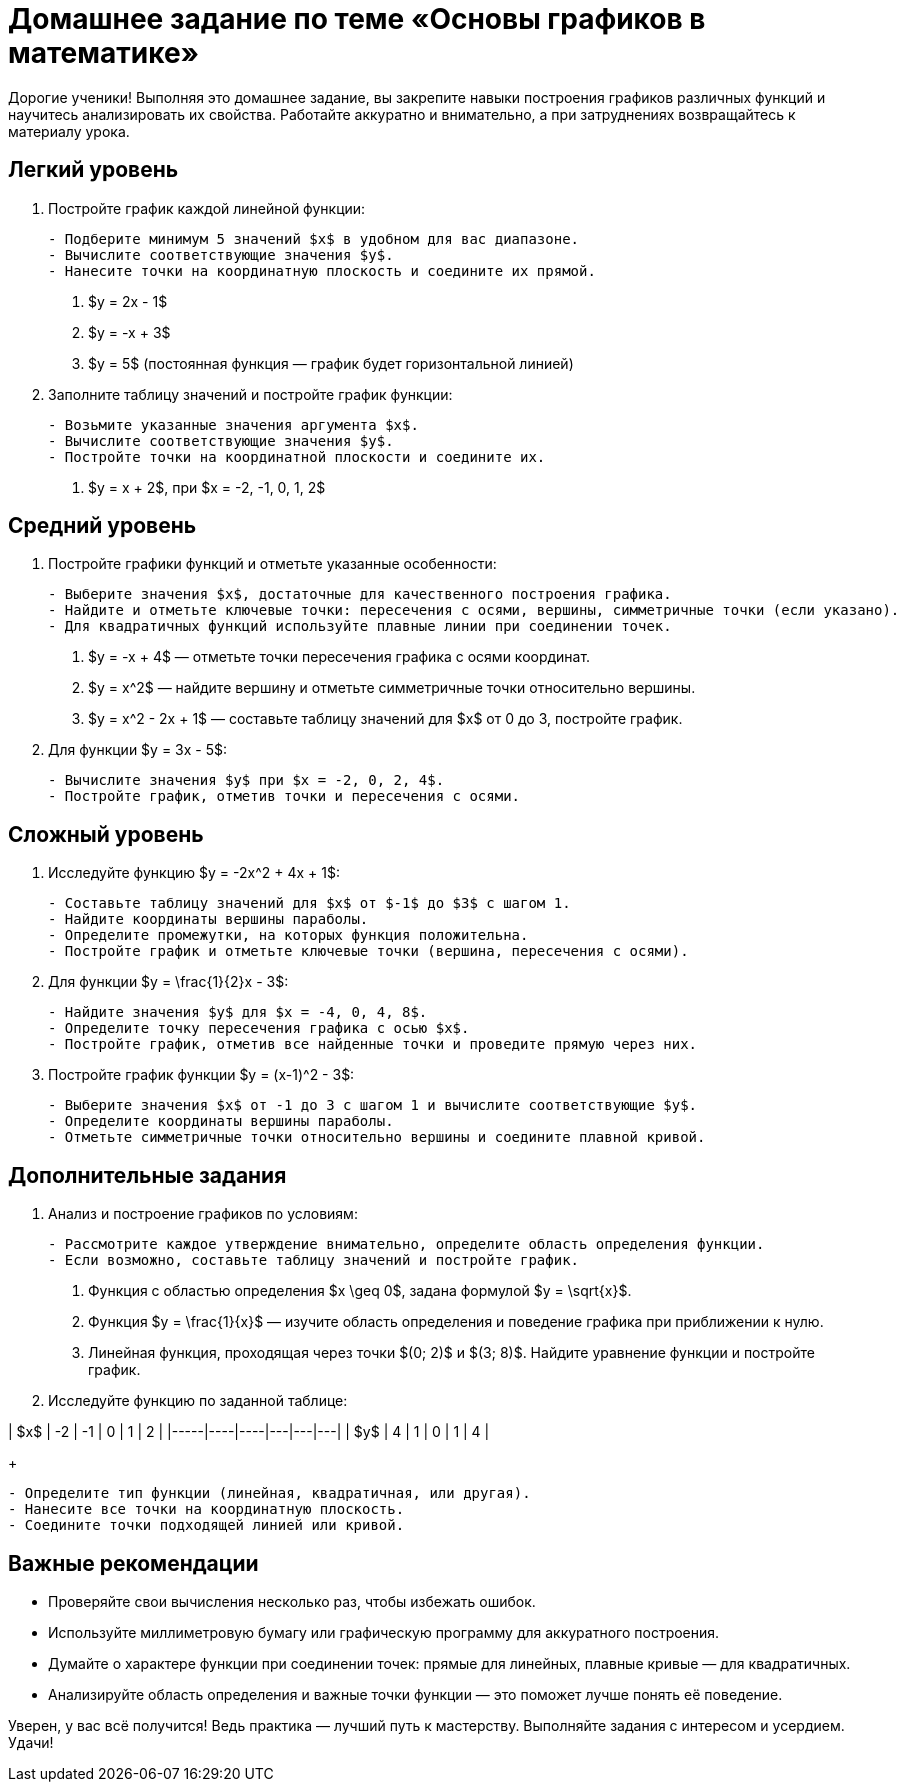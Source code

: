 = Домашнее задание по теме «Основы графиков в математике»

Дорогие ученики! Выполняя это домашнее задание, вы закрепите навыки построения графиков различных функций и научитесь анализировать их свойства. Работайте аккуратно и внимательно, а при затруднениях возвращайтесь к материалу урока.

== Легкий уровень

1. Постройте график каждой линейной функции:
+
[.instructions]
----
- Подберите минимум 5 значений $x$ в удобном для вас диапазоне.  
- Вычислите соответствующие значения $y$.  
- Нанесите точки на координатную плоскость и соедините их прямой.  
----

. $y = 2x - 1$  
. $y = -x + 3$  
. $y = 5$ (постоянная функция — график будет горизонтальной линией)

2. Заполните таблицу значений и постройте график функции:  
+
[.instructions]
----
- Возьмите указанные значения аргумента $x$.  
- Вычислите соответствующие значения $y$.  
- Постройте точки на координатной плоскости и соедините их.  
----

. $y = x + 2$, при $x = -2, -1, 0, 1, 2$

== Средний уровень

3. Постройте графики функций и отметьте указанные особенности:
+
[.instructions]
----
- Выберите значения $x$, достаточные для качественного построения графика.  
- Найдите и отметьте ключевые точки: пересечения с осями, вершины, симметричные точки (если указано).  
- Для квадратичных функций используйте плавные линии при соединении точек.  
----

. $y = -x + 4$ — отметьте точки пересечения графика с осями координат.  
. $y = x^2$ — найдите вершину и отметьте симметричные точки относительно вершины.  
. $y = x^2 - 2x + 1$ — составьте таблицу значений для $x$ от 0 до 3, постройте график.

4. Для функции $y = 3x - 5$:
+
[.instructions]
----
- Вычислите значения $y$ при $x = -2, 0, 2, 4$.  
- Постройте график, отметив точки и пересечения с осями.  
----

== Сложный уровень

5. Исследуйте функцию $y = -2x^2 + 4x + 1$:
+
[.instructions]
----
- Составьте таблицу значений для $x$ от $-1$ до $3$ с шагом 1.  
- Найдите координаты вершины параболы.  
- Определите промежутки, на которых функция положительна.  
- Постройте график и отметьте ключевые точки (вершина, пересечения с осями).  
----

6. Для функции $y = \frac{1}{2}x - 3$:
+
[.instructions]
----
- Найдите значения $y$ для $x = -4, 0, 4, 8$.  
- Определите точку пересечения графика с осью $x$.  
- Постройте график, отметив все найденные точки и проведите прямую через них.  
----

7. Постройте график функции $y = (x-1)^2 - 3$:
+
[.instructions]
----
- Выберите значения $x$ от -1 до 3 с шагом 1 и вычислите соответствующие $y$.  
- Определите координаты вершины параболы.  
- Отметьте симметричные точки относительно вершины и соедините плавной кривой.  
----

== Дополнительные задания

8. Анализ и построение графиков по условиям:
+
[.instructions]
----
- Рассмотрите каждое утверждение внимательно, определите область определения функции.  
- Если возможно, составьте таблицу значений и постройте график.  
----

. Функция с областью определения $x \geq 0$, задана формулой $y = \sqrt{x}$.  
. Функция $y = \frac{1}{x}$ — изучите область определения и поведение графика при приближении к нулю.  
. Линейная функция, проходящая через точки $(0; 2)$ и $(3; 8)$. Найдите уравнение функции и постройте график.

9. Исследуйте функцию по заданной таблице:  

| $x$ | -2 | -1 | 0 | 1 | 2 |  
|-----|----|----|---|---|---|  
| $y$ | 4  | 1  | 0 | 1 | 4 |  

+
[.instructions]
----
- Определите тип функции (линейная, квадратичная, или другая).  
- Нанесите все точки на координатную плоскость.  
- Соедините точки подходящей линией или кривой.  
----

== Важные рекомендации

- Проверяйте свои вычисления несколько раз, чтобы избежать ошибок.  
- Используйте миллиметровую бумагу или графическую программу для аккуратного построения.  
- Думайте о характере функции при соединении точек: прямые для линейных, плавные кривые — для квадратичных.  
- Анализируйте область определения и важные точки функции — это поможет лучше понять её поведение.

Уверен, у вас всё получится! Ведь практика — лучший путь к мастерству. Выполняйте задания с интересом и усердием. Удачи!